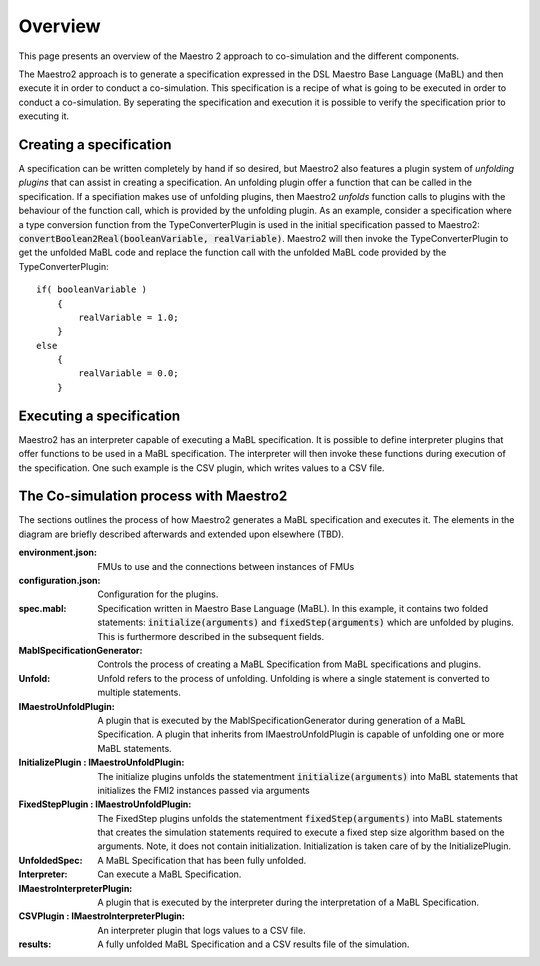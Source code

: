 Overview
=========
This page presents an overview of the Maestro 2 approach to co-simulation and the different components.

The Maestro2 approach is to generate a specification expressed in the DSL Maestro Base Language (MaBL) and then execute it in order to conduct a co-simulation.
This specification is a recipe of what is going to be executed in order to conduct a co-simulation. 
By seperating the specification and execution it is possible to verify the specification prior to executing it.



Creating a specification
------------------------
A specification can be written completely by hand if so desired, but Maestro2 also features a plugin system of `unfolding plugins` that can assist in creating a specification.
An unfolding plugin offer a function that can be called in the specification. If a specifiation makes use of unfolding plugins, 
then Maestro2 `unfolds` function calls to plugins with the behaviour of the function call, which is provided by the unfolding plugin.
As an example, consider a specification where a type conversion function from the TypeConverterPlugin is used in the initial specification passed to Maestro2:
:code:`convertBoolean2Real(booleanVariable, realVariable)`.
Maestro2 will then invoke the TypeConverterPlugin to get the unfolded MaBL code and replace the function call with the unfolded MaBL code provided by the TypeConverterPlugin::
    if( booleanVariable )
        {
            realVariable = 1.0;
        }
    else
        {
            realVariable = 0.0;
        }

Executing a specification
--------------------------
Maestro2 has an interpreter capable of executing a MaBL specification.
It is possible to define interpreter plugins that offer functions to be used in a MaBL specification. The interpreter will then invoke these functions during execution of the specification.
One such example is the CSV plugin, which writes values to a CSV file.

The Co-simulation process with Maestro2
------------------------------------------------------
The sections outlines the process of how Maestro2 generates a MaBL specification and executes it.
The elements in the diagram are briefly described afterwards and extended upon elsewhere (TBD).

.. uml:: 
    
    title Co-Simulation with Maestro 2.
    hide footbox
    
    actor User #red
    participant Maestro
    participant "MablSpecification\nGenerator" as MablSpecGen
    participant "InitializePlugin  : \n IMaestroUnfoldPlugin" as InitializePlugin
    participant "FixedStepPlugin : \n IMaestroUnfoldPlugin" as FixedStepPlugin


    User -> Maestro: PerformCosimulation(environment.json, \nconfiguration.json, spec.mabl)
    Maestro -> MablSpecGen: GenerateSpecification(\nenvironment, configuration, spec)
    MablSpecGen -> InitializePlugin: unfold(environment, config, \nfunctionName, functionArguments)
    InitializePlugin -> MablSpecGen: unfoldedInitializeSpec
    MablSpecGen -> FixedStepPlugin: unfold(environment, \nfunctionName, functionArguments)
    FixedStepPlugin -> MablSpecGen: unfoldedFixedStepSpec
    MablSpecGen -> Maestro: unfoldedSpec
    Maestro -> Interpreter: Execute(unfoldedSpec)
    Interpreter -> "CSVPlugin : \n(TBD)\nIMaestroInterpreterPlugin": Log 
    Interpreter -> User: results


:environment.json: FMUs to use and the connections between instances of FMUs
:configuration.json: Configuration for the plugins.
:spec.mabl: Specification written in Maestro Base Language (MaBL). In this example, it contains two folded statements: :code:`initialize(arguments)` and :code:`fixedStep(arguments)` which are unfolded by plugins. This is furthermore described in the subsequent fields.
:MablSpecificationGenerator: Controls the process of creating a MaBL Specification from MaBL specifications and plugins.
:Unfold: Unfold refers to the process of unfolding. Unfolding is where a single statement is converted to multiple statements.
:IMaestroUnfoldPlugin: A plugin that is executed by the MablSpecificationGenerator during generation of a MaBL Specification. 
    A plugin that inherits from IMaestroUnfoldPlugin is capable of unfolding one or more MaBL statements.
:InitializePlugin \: IMaestroUnfoldPlugin: The initialize plugins unfolds the statementment :code:`initialize(arguments)` into MaBL statements that initializes the FMI2 instances passed via arguments
:FixedStepPlugin \: IMaestroUnfoldPlugin: The FixedStep plugins unfolds the statementment :code:`fixedStep(arguments)` into MaBL statements that creates the simulation statements required to execute a fixed step size algorithm based on the arguments. Note, it does not contain initialization. Initialization is taken care of by the InitializePlugin.
:UnfoldedSpec: A MaBL Specification that has been fully unfolded. 
:Interpreter: Can execute a MaBL Specification.
:IMaestroInterpreterPlugin: A plugin that is executed by the interpreter during the interpretation of a MaBL Specification.
:CSVPlugin \: IMaestroInterpreterPlugin: An interpreter plugin that logs values to a CSV file.
:results: A fully unfolded MaBL Specification and a CSV results file of the simulation.
